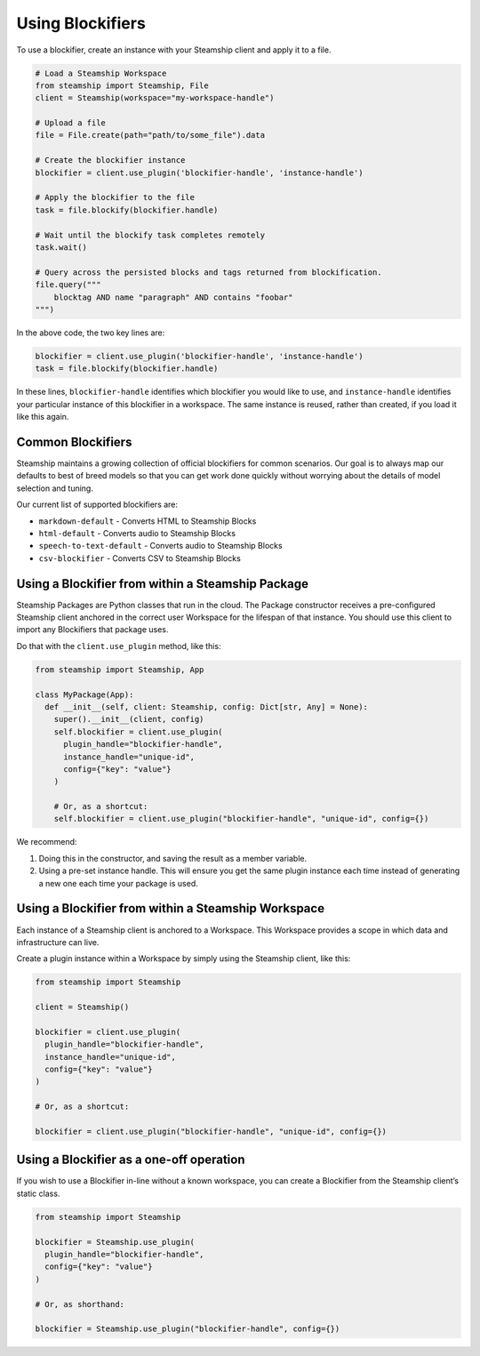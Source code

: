 Using Blockifiers
-----------------

To use a blockifier, create an instance with your Steamship client and apply it to a file.

.. code:: python

   # Load a Steamship Workspace
   from steamship import Steamship, File
   client = Steamship(workspace="my-workspace-handle")

   # Upload a file
   file = File.create(path="path/to/some_file").data

   # Create the blockifier instance
   blockifier = client.use_plugin('blockifier-handle', 'instance-handle')

   # Apply the blockifier to the file
   task = file.blockify(blockifier.handle)

   # Wait until the blockify task completes remotely
   task.wait()

   # Query across the persisted blocks and tags returned from blockification.
   file.query("""
       blocktag AND name "paragraph" AND contains "foobar"
   """)

In the above code, the two key lines are:

.. code:: python

   blockifier = client.use_plugin('blockifier-handle', 'instance-handle')
   task = file.blockify(blockifier.handle)

In these lines, ``blockifier-handle`` identifies which blockifier you would like to use, and
``instance-handle`` identifies your particular instance of this blockifier in a workspace.
The same instance is reused, rather than created, if you load it like this again.

Common Blockifiers
~~~~~~~~~~~~~~~~~~

Steamship maintains a growing collection of official blockifiers for common scenarios.
Our goal is to always map our defaults to best of breed models so that you can get work done quickly without worrying
about the details of model selection and tuning.

Our current list of supported blockifiers are:

* ``markdown-default`` - Converts HTML to Steamship Blocks
* ``html-default`` - Converts audio to Steamship Blocks
* ``speech-to-text-default`` - Converts audio to Steamship Blocks
* ``csv-blockifier`` - Converts CSV to Steamship Blocks

Using a Blockifier from within a Steamship Package
~~~~~~~~~~~~~~~~~~~~~~~~~~~~~~~~~~~~~~~~~~~~~~~~~~

Steamship Packages are Python classes that run in the cloud. The Package
constructor receives a pre-configured Steamship client anchored in the
correct user Workspace for the lifespan of that instance. You should use
this client to import any Blockifiers that package uses.

Do that with the ``client.use_plugin`` method, like this:

.. code:: python

   from steamship import Steamship, App

   class MyPackage(App):
     def __init__(self, client: Steamship, config: Dict[str, Any] = None):
       super().__init__(client, config)
       self.blockifier = client.use_plugin(
         plugin_handle="blockifier-handle",
         instance_handle="unique-id",
         config={"key": "value"}
       )

       # Or, as a shortcut:
       self.blockifier = client.use_plugin("blockifier-handle", "unique-id", config={})

We recommend:

1) Doing this in the constructor, and saving the result as a member
   variable.
2) Using a pre-set instance handle. This will ensure you get the same
   plugin instance each time instead of generating a new one each time
   your package is used.

Using a Blockifier from within a Steamship Workspace
~~~~~~~~~~~~~~~~~~~~~~~~~~~~~~~~~~~~~~~~~~~~~~~~~~~~

Each instance of a Steamship client is anchored to a Workspace. This
Workspace provides a scope in which data and infrastructure can live.

Create a plugin instance within a Workspace by simply using the
Steamship client, like this:

.. code:: python

   from steamship import Steamship

   client = Steamship()

   blockifier = client.use_plugin(
     plugin_handle="blockifier-handle",
     instance_handle="unique-id",
     config={"key": "value"}
   )

   # Or, as a shortcut:

   blockifier = client.use_plugin("blockifier-handle", "unique-id", config={})

Using a Blockifier as a one-off operation
~~~~~~~~~~~~~~~~~~~~~~~~~~~~~~~~~~~~~~~~~

If you wish to use a Blockifier in-line without a known workspace, you
can create a Blockifier from the Steamship client’s static class.

.. code:: python

   from steamship import Steamship

   blockifier = Steamship.use_plugin(
     plugin_handle="blockifier-handle",
     config={"key": "value"}
   )

   # Or, as shorthand:

   blockifier = Steamship.use_plugin("blockifier-handle", config={})
